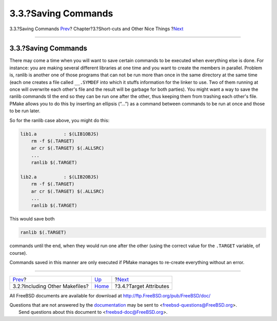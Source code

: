 ====================
3.3.?Saving Commands
====================

.. raw:: html

   <div class="navheader">

3.3.?Saving Commands
`Prev <including.html>`__?
Chapter?3.?Short-cuts and Other Nice Things
?\ `Next <targetattr.html>`__

--------------

.. raw:: html

   </div>

.. raw:: html

   <div class="section">

.. raw:: html

   <div class="titlepage" xmlns="">

.. raw:: html

   <div>

.. raw:: html

   <div>

3.3.?Saving Commands
--------------------

.. raw:: html

   </div>

.. raw:: html

   </div>

.. raw:: html

   </div>

There may come a time when you will want to save certain commands to be
executed when everything else is done. For instance: you are making
several different libraries at one time and you want to create the
members in parallel. Problem is, ranlib is another one of those programs
that can not be run more than once in the same directory at the same
time (each one creates a file called ``__.SYMDEF`` into which it stuffs
information for the linker to use. Two of them running at once will
overwrite each other's file and the result will be garbage for both
parties). You might want a way to save the ranlib commands til the end
so they can be run one after the other, thus keeping them from trashing
each other's file. PMake allows you to do this by inserting an ellipsis
(“...”) as a command between commands to be run at once and those to be
run later.

So for the ranlib case above, you might do this:

.. code:: programlisting

    lib1.a          : $(LIB1OBJS)
        rm -f $(.TARGET)
        ar cr $(.TARGET) $(.ALLSRC)
        ...
        ranlib $(.TARGET)

    lib2.a          : $(LIB2OBJS)
        rm -f $(.TARGET)
        ar cr $(.TARGET) $(.ALLSRC)
        ...
        ranlib $(.TARGET)

This would save both

.. code:: programlisting

    ranlib $(.TARGET)

commands until the end, when they would run one after the other (using
the correct value for the ``.TARGET`` variable, of course).

Commands saved in this manner are only executed if PMake manages to
re-create everything without an error.

.. raw:: html

   </div>

.. raw:: html

   <div class="navfooter">

--------------

+-----------------------------------+---------------------------+---------------------------------+
| `Prev <including.html>`__?        | `Up <shortcuts.html>`__   | ?\ `Next <targetattr.html>`__   |
+-----------------------------------+---------------------------+---------------------------------+
| 3.2.?Including Other Makefiles?   | `Home <index.html>`__     | ?3.4.?Target Attributes         |
+-----------------------------------+---------------------------+---------------------------------+

.. raw:: html

   </div>

All FreeBSD documents are available for download at
http://ftp.FreeBSD.org/pub/FreeBSD/doc/

| Questions that are not answered by the
  `documentation <http://www.FreeBSD.org/docs.html>`__ may be sent to
  <freebsd-questions@FreeBSD.org\ >.
|  Send questions about this document to <freebsd-doc@FreeBSD.org\ >.
